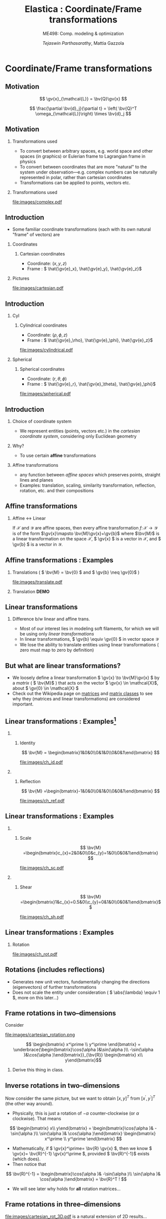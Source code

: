 #+TITLE: Elastica : Coordinate/Frame transformations
#+AUTHOR: /Tejaswin Parthasarathy/, Mattia Gazzola
#+SUBTITLE: ME498: Comp. modeling & optimization
#+BEAMER_FRAME_LEVEL: 2
# #+BEAMER_HEADER: \institute[INST]{Institute\\\url{http://www.institute.edu}}
# #+BEAMER_HEADER: \titlegraphic{\includegraphics[height=1.5cm]{test}}

#+STARTUP: beamer
#+LATEX_CLASS: beamer
#+LATEX_CLASS_OPTIONS: [presentation]
# #+LATEX_CLASS_OPTIONS: [notes]
#+LATEX_HEADER:\usetheme[progressbar=frametitle]{metropolis}
#+LATEX_HEADER:\usepackage{tikz}
#+LATEX_HEADER:\usepackage{tikz-3dplot}
#+LATEX_HEADER:\usepackage{spot}
#+LATEX_HEADER:\newcommand{\gv}[1]{\ensuremath{\mbox{\boldmath$ #1 $}}}
#+LATEX_HEADER:\newcommand{\bv}[1]{\ensuremath{\mathbf{#1}}}
#+LATEX_HEADER:\newcommand{\norm}[1]{\left\lVert#1\right\rVert}
#+LATEX_HEADER:\newcommand{\abs}[1]{\left\lvert#1\right\rvert}
#+LATEX_HEADER:\newcommand{\bigqm}[1][1]{\text{\larger[#1]{\text{?}}}}
#+LATEX_HEADER:\newcommand{\order}[1]{\mathcal O \left( #1 \right)} % order of magnitude
#+LATEX_HEADER:\definecolor{scarlet}{rgb}{1.0, 0.13, 0.0}
#+LATEX_HEADER:\definecolor{shamrockgreen}{rgb}{0.0, 0.62, 0.38}
#+LATEX_HEADER:\definecolor{royalblue}{rgb}{0.25, 0.41, 0.88}
#+OPTIONS:   H:2 num:t toc:nil ::t |:t ^:{} -:t f:t *:t <:t
#+OPTIONS:   tex:t d:nil todo:t pri:nil tags:nil
#+COLUMNS: %45ITEM %10BEAMER_ENV(Env) %10BEAMER_ACT(Act) %4BEAMER_COL(Col) %8BEAMER_OPT(Opt)
* Coordinate/Frame transformations
** Motivation
   \[ \gv{x}_{\mathcal{L}} = \bv{Q}\gv{x} \]
   #+begin_export latex
   \[ \scalebox{5}{\textbf{?}} \]
   #+end_export
   \[ \frac{\partial \bv{d}_j}{\partial t} = \left( \bv{Q}^T
   \omega_{\mathcal{L}}\right) \times \bv{d}_j \]
   #+begin_export latex
   \[ \scalebox{5}{\textbf{?}} \]
   #+end_export

** Motivation
*** Transformations used                                           :B_column:
	:PROPERTIES:
	:BEAMER_env: column
	:BEAMER_COL: 0.7
	:END:
	 - To convert between arbitrary spaces, e.g. world space and other spaces (in
       graphics) or Eulerian frame to Lagrangian frame in physics
     - To convert between coordinates that are more "natural" to the system under
       observation---e.g. complex numbers can be naturally represented in polar,
       rather than cartesian coordinates
   - Transformations can be applied to points, vectors etc.
*** Transformations used                                           :B_column:
	:PROPERTIES:
	:BEAMER_env: column
	:BEAMER_COL: 0.4
	:END:
	#+CAPTION: The complex plane, taken from Wikimedia
	#+ATTR_LATEX: :width 0.9\textwidth
	[[file:images/complex.pdf]]
** Introduction
  - Some familiar coordinate transformations (each with its own natural "frame"
    of vectors)
    are
*** Coordinates                                                    :B_column:
	:PROPERTIES:
	:BEAMER_env: column
	:BEAMER_COL: 0.4
	:END:
**** Cartesian coordinates
	 - Coordinate: \( (x, y, z) \)
	 - Frame : \( \hat{\gv{e}_x}, \hat{\gv{e}_y}, \hat{\gv{e}_z}\)
*** Pictures                                                       :B_column:
	:PROPERTIES:
	:BEAMER_env: column
	:BEAMER_COL: 0.6
	:END:
	#+CAPTION: Cartesian coordinate system, Wikimedia
	#+ATTR_LATEX: :width 0.8\textwidth
	[[file:images/cartesian.pdf]]
** Introduction
*** Cyl                                                            :B_column:
	:PROPERTIES:
	:BEAMER_env: column
	:BEAMER_COL: 0.4
	:END:
**** Cylindrical coordinates
	 - Coordinate: \( (\rho, \phi, z) \)
	 - Frame : \( \hat{\gv{e}_\rho}, \hat{\gv{e}_\phi}, \hat{\gv{e}_z}\)
	 #+CAPTION: Cylindrical coordinate system, Wikimedia
	#+ATTR_LATEX: :height 0.8\textwidth
	[[file:images/cylindrical.pdf]]

*** Spherical                                                      :B_column:
	:PROPERTIES:
	:BEAMER_env: column
	:BEAMER_COL: 0.4
	:END:
**** Spherical coordinates
	 - Coordinate: \( (r, \theta, \phi) \)
	 - Frame : \( \hat{\gv{e}_r}, \hat{\gv{e}_\theta}, \hat{\gv{e}_\phi}\)

	#+CAPTION: Spherical coordinate system, Wikimedia
	#+ATTR_LATEX: :height 0.8\textwidth
	[[file:images/spherical.pdf]]
** Introduction
*** Choice of coordinate system
	- We represent entities (points, vectors etc.) in the /cartesian coordinate
      system/, considering only Euclidean geometry
*** Why?
	- To use certain *affine* transformations
*** Affine transformations                                     :B_definition:
	:PROPERTIES:
	:BEAMER_env: definition
	:END:
	- any function between /affine spaces/ which preserves points, straight lines and planes
	- Examples: translation, scaling, similarity transformation,
      reflection, rotation, etc. and their compositions
** Affine transformations
*** Affine \leftrightarrow Linear                                 :B_theorem:
	:PROPERTIES:
	:BEAMER_env: theorem
	:END:

	If \( \mathcal{X} \) and \(\mathcal{Y}\) are affine spaces, then every affine transformation
	\(f\colon \mathcal{X}\to \mathcal{Y} \) is of the form \(\gv{x}\mapsto
	\bv{M}\gv{x}+\gv{b}\) where \(\bv{M}\) is a linear transformation on the
	space \( \mathcal{X}\),  \( \gv{x} \) is a vector in \( \mathcal{X} \), and \(
	\gv{b} \) is a vector in \( \mathcal{Y} \).

** Affine transformations : Examples
*** Translations ( \( \bv{M} = \bv{0} \) and \( \gv{b} \neq \gv{0}\) )
	#+CAPTION: Translation of entities, Wikimedia, CC4.0
	#+ATTR_LATEX: :width 0.4\textwidth
	[[file:images/translate.pdf]]
*** Translation *DEMO*
** Linear transformations
*** Difference b/w linear and affine trans.                         :B_block:
	:PROPERTIES:
	:BEAMER_env: block
	:END:
	- Most of our interest lies in modeling soft filaments, for which we will be
      using only /linear transformations/
	- In linear transformations, \( \gv{b} \equiv \gv{0} \) in vector space
      \(\mathcal{Y}\)
	- We lose the ability to translate entities using linear transformations (
      zero must map to zero by definition)
** But what are linear transformations?
   - We loosely define a linear transformation \( \gv{x} \to \bv{M}\gv{x} \) by a /matrix/
     ( \( \bv{M}\) ) that acts on the vector \( \gv{x} \in \mathcal{X}\), about
     \( \gv{0} \in \mathcal{X} \)
   - Check out the Wikipedia page on [[https://en.wikipedia.org/wiki/Matrix_(mathematics)][matrices]] and [[https://en.wikipedia.org/wiki/Rotation_matrix][matrix classes]] to see why they
     (matrices and linear transformations) are considered important.
** Linear transformations : Examples[fn:1]
***                                                                :B_column:
	:PROPERTIES:
	:BEAMER_env: column
	:BEAMER_COL: 0.5
	:END:
**** Identity
	\[ \bv{M} = \begin{bmatrix}1&0&0\\0&1&0\\0&0&1\end{bmatrix} \]
	#+ATTR_LATEX: :height 0.8\textwidth
	[[file:images/ch_id.pdf]]
***                                                                :B_column:
	:PROPERTIES:
	:BEAMER_env: column
	:BEAMER_COL: 0.5
	:END:
**** Reflection
	\[ \bv{M} =\begin{bmatrix}-1&0&0\\0&1&0\\0&0&1\end{bmatrix} \]
	#+ATTR_LATEX: :height 0.8\textwidth
	[[file:images/ch_ref.pdf]]

** Linear transformations : Examples
***                                                                :B_column:
	:PROPERTIES:
	:BEAMER_env: column
	:BEAMER_COL: 0.5
	:END:
**** Scale
	\[ \bv{M} =\begin{bmatrix}c_{x}=2&0&0\\0&c_{y}=1&0\\0&0&1\end{bmatrix} \]
	#+ATTR_LATEX: :height 0.8\textwidth
	[[file:images/ch_sc.pdf]]
***                                                                :B_column:
	:PROPERTIES:
	:BEAMER_env: column
	:BEAMER_COL: 0.5
	:END:
**** Shear
	\[ \bv{M} =\begin{bmatrix}1&c_{x}=0.5&0\\c_{y}=0&1&0\\0&0&1\end{bmatrix}\]
	#+ATTR_LATEX: :height 0.8\textwidth
	[[file:images/ch_sh.pdf]]

** Linear transformations : Examples
*** Rotation
	#+begin_export latex
	\begin{center}
	\spot<2>{\( \bv{M} =\begin{bmatrix}\cos(\theta )&\sin(\theta )&0\\-\sin(\theta
   )&\cos(\theta )&0\\0&0&1\end{bmatrix} \text{with } \theta = \frac{\pi}{6}\)}
	\end{center}
	#+end_export
   # \[ \bv{M} =\begin{bmatrix}\cos(\theta )&\sin(\theta )&0\\-\sin(\theta
   # )&\cos(\theta )&0\\0&0&1\end{bmatrix} \text{with } \theta = \frac{\pi}{6}\]
   #+ATTR_LATEX: :height 0.5\textwidth
	[[file:images/ch_rot.pdf]]
** Rotations (includes reflections)
   - Generates new unit vectors, fundamentally changing the directions
     (eigenvectors) of further transformations
   - Does not scale the entity under consideration ( \( \abs{\lambda} \equiv  1
     \), more on this later...)
** Frame rotations in two--dimensions
   Consider
   #+CAPTION: Rotation in two dimensions
   #+ATTR_LATEX: :width 0.45\textwidth
   file:images/cartesian_rotation.png

   \[ \begin{bmatrix} x^\prime \\ y^\prime \end{bmatrix}
   = \underbrace{\begin{bmatrix}\cos(\alpha )&\sin(\alpha )\\ -\sin(\alpha
   )&\cos(\alpha )\end{bmatrix}}_{\bv{R}} \begin{bmatrix} x\\ y\end{bmatrix}\]
***                                                                  :B_note:
	:PROPERTIES:
	:BEAMER_env: note
	:END:
	Derive this thing in class.
** Inverse rotations in two--dimensions
   Now consider the same picture, but we want to obtain \([x,y]^T\) from \( [
   x^\prime, y^\prime ]^T \) (the other way around).

   - Physically, this is just a rotation of \( - \alpha \) counter-clockwise (or
     \( \alpha \) clockwise). That means
   \[ \begin{bmatrix} x\\ y\end{bmatrix}
   = \begin{bmatrix}\cos(\alpha )& -\sin(\alpha )\\ \sin(\alpha
   )& \cos(\alpha )\end{bmatrix}  \begin{bmatrix} x^\prime \\ y^\prime
   \end{bmatrix} \]
   - Mathematically, if \( \gv{x}^\prime= \bv{R} \gv{x} \), then we know \(
     \gv{x}= \bv{R}^{-1} \gv{x}^\prime \), provided \( \bv{R}^{-1}\) exists
     (which does).
   - Then notice that
   \[ \bv{R}^{-1} = \begin{bmatrix}\cos(\alpha )& -\sin(\alpha )\\ \sin(\alpha
   )& \cos(\alpha )\end{bmatrix}  = \bv{R}^T ! \]
   - We will see later why holds for *all* rotation matrices...
** Frame rotations in three--dimensions
   #+CAPTION: Rotation in three dimensions, Wikimedia CC1.0
   #+ATTR_LATEX: :width 0.45\textwidth
   [[file:images/cartesian_rot_3D.pdf]]
   is a natural extension of 2D results...
** Beware!
*** Be wary about alias (passive) or alibi (active) transformations
***                                                                :B_column:
	:PROPERTIES:
	:BEAMER_env: column
	:BEAMER_col: 0.55
	:END:
**** Alias transformations                                     :B_definition:
	 :PROPERTIES:
	 :BEAMER_env: definition
	 :END:
	 Involves rotation of the coordinate system or frame
	 (change in basis)
**** Alibi transformations                                           :B_definition:
	 :PROPERTIES:
	 :BEAMER_env: definition
	 :END:
	 Involves rotation of the entities within the same
	 frame (change in entity)
***                                                                :B_column:
	:PROPERTIES:
	:BEAMER_env: column
	:BEAMER_col: 0.5
	:END:
   #+CAPTION: Alias-Alibi transformations, Wikimedia CC3.0
   #+ATTR_LATEX: :width 1.00\textwidth
	[[file:images/alias_alibi.png]]
***                                                         :B_ignoreheading:
	:PROPERTIES:
	:BEAMER_env: ignoreheading
	:END:
	Both are equally valid ways of representing rotations---in this class
	however, we focus on alias transformations.
***                                                                  :B_note:
	:PROPERTIES:
	:BEAMER_env: note
	:END:
	- Affirm that the entity does not matter. Show this for a vector or a point.
      Beauty of affine transformations.
	- To change the formulas for passive rotations (or find reverse active
      rotation), transpose the matrices (then each matrix transforms the initial
      coordinates of a vector remaining fixed to the coordinates of the same
      vector measured in the rotated reference system; same rotation axis, same
      angles, but now the coordinate system rotates, rather than the vector).
** Difference in perspectives[fn:2]
***                                                             :B_quotation:
	:PROPERTIES:
	:BEAMER_env: quotation
	:END:
	" Analyzing rotation demands awareness of your desired perspective. You can rotate an object, while you stay still, or you can keep the object
	fixed while you rotate yourself. It is important to be aware of which of these
	perspectives applies for your problem of interest. The distinction between
	these fundamentally different transformations goes beyond one being the
	same as the other with an opposite rotation angle. "
** TODO Frame rotation as a change in basis
*** More concretely
	If \( \mathcal{B} \) and \( \mathcal{B}^\prime \) are two (different) bases
	\( \in \mathbb{R}^n \)
	+ Alibi : Change in entity \( [\gv{p}]_{\mathcal{B}} \to
      [\gv{p}^\prime]_{\mathcal{B}} \) given by
  \[ [\gv{p}^\prime]_{\mathcal{B}} = [\bv{M}]_{\mathcal{B} \to \mathcal{B}}
  [\gv{p}]_{\mathcal{B}} \]
	+ Alias : Change in basis \( [\gv{p}]_{\mathcal{B}} \to
      [\gv{p}]_{\mathcal{B}^\prime} \)
  \[ [\gv{p}]_{\mathcal{B}^\prime} = [\bv{M}]_{\mathcal{B} \to \mathcal{B}^\prime}
  [\gv{p}]_{\mathcal{B}} \]
	+ In our soft filament framework, \( \mathcal{B}^\prime \equiv \mathcal{L}
      \) and  \( \mathcal{B} \equiv \) lab frame. \( \bv{Q} \) is then the
      basis transformation matrix (corresponding to pure rotation of the
      orthonormal bases)
** Frame rotation---example
***                                                                :B_column:
	:PROPERTIES:
	:BEAMER_env: column
	:BEAMER_col: 0.5
	:END:
	 #+begin_export latex
	 \tdplotsetmaincoords{60}{100}
	 \begin{center}
		\begin{tikzpicture}[scale=2, tdplot_main_coords]
		\draw[thick,->, color=scarlet] (0,0,0) -- (1,0,0) node[anchor=north east]{$x$};
		\draw[thick,->, color=shamrockgreen] (0,0,0) -- (0,1,0) node[anchor=north west]{$y$};
		\draw[thick,->, color=royalblue] (0,0,0) -- (0,0,1) node[anchor=south]{$z$};
		\end{tikzpicture}
	 \end{center}
	 #+end_export
***                                                                :B_column:
	:PROPERTIES:
	:BEAMER_env: column
	:BEAMER_col: 0.5
	:END:
	 #+begin_export latex
	 \tdplotsetmaincoords{60}{100}
	 \begin{center}
		\begin{tikzpicture}[scale=2, tdplot_main_coords]
		\draw[dashed,->,line width= 1.1pt] (0,0,0) -- (1,0,0) node[anchor=north east]{$x$};
		\draw[dashed,->,line width= 1.1pt] (0,0,0) -- (0,1,0) node[anchor=north west]{$y$};
		\draw[dashed,->,line width= 1.1pt] (0,0,0) -- (0,0,1) node[anchor=south west]{$z$};

		\coordinate (Shift) at (0,0,0);
		\tdplotsetrotatedcoords{0}{0}{90}
		\tdplotsetrotatedcoordsorigin{(Shift)}

		\draw[thick,color=scarlet,tdplot_rotated_coords,->] (0,0,0)
		-- (1,0,0) node[anchor=south east]{$x’$};
		\draw[thick,color=shamrockgreen,tdplot_rotated_coords,->] (0,0,0)
		-- (0,1,0) node[anchor=west]{$y’$};
		\draw[thick,color=royalblue,tdplot_rotated_coords,->] (0,0,0)
		-- (0,0,1) node[anchor=south east]{$z’$};
		\end{tikzpicture}
	 \end{center}
	 #+end_export
***                                                         :B_ignoreheading:
	:PROPERTIES:
	:BEAMER_env: ignoreheading
	:END:
	- Represent \( (x-y-z) \) axis with a basis \( \mathcal{E}\) of unit vectors \( \hat{\gv{e}_1}, \hat{\gv{e}_2}, \hat{\gv{e}_3}\)
	- Represent \( (x'-y'-z') \) axis with a basis \( \mathcal{D} \) of unit vectors \( \hat{\gv{d}_1}, \hat{\gv{d}_2}, \hat{\gv{d}_3}\)
	- \( \mathcal{E} \to \mathcal{D} \)?
	- Note : rotation of \( \ang{90} \) about an invariant \( z' = z \) axis
** Frame rotation---example contd.
  \[ {\begin{bmatrix} x^\prime \\ y^\prime \\ z^\prime\end{bmatrix}} =
  \spot{[\bv{M}]_{\mathcal{E} \to \mathcal{D}}}
  {\begin{bmatrix} x \\ y \\ z \end{bmatrix}}
  \]
   - We begin by noticing that \( \begin{bmatrix} x^\prime , y^\prime , z^\prime
     \end{bmatrix} = \begin{bmatrix} y , -x , z \end{bmatrix}\) (from figure). Then
  \[ {\begin{bmatrix} x^\prime \\ y^\prime \\ z^\prime\end{bmatrix}} =
  {\begin{bmatrix} 0 & 1 & 0 \\ -1 & 0 & 0 \\ 0 & 0 & 1 \end{bmatrix}}
  {\begin{bmatrix} x \\ y \\ z \end{bmatrix}}
  \]
  \[\Rightarrow {\begin{bmatrix} x^\prime \\ y^\prime \\ z^\prime\end{bmatrix}} =
  {\begin{bmatrix} \cos(\ang{90}) & \sin(\ang{90}) & 0 \\ -\sin(\ang{90}) &
  \cos(\ang{90}) & 0 \\ 0 & 0 & 1 \end{bmatrix}}
  {\begin{bmatrix} x \\ y \\ z \end{bmatrix}}
  \]
** Generalizing frame rotations as a basis change
   - But also notice with the given bases that
  \[{\begin{bmatrix} x^\prime \\ y^\prime \\ z^\prime\end{bmatrix}_{\mathcal{D}}} =
  \spot<2>{
  \underbrace{\begin{bmatrix}
  \hat{\gv{d}}_1 \cdot \hat{\gv{e}}_1 & \hat{\gv{d}}_1 \cdot
  \hat{\gv{e}}_2 & \hat{\gv{d}}_1 \cdot \hat{\gv{e}}_3 \\
  \hat{\gv{d}}_2 \cdot \hat{\gv{e}}_1 & \hat{\gv{d}}_2 \cdot
  \hat{\gv{e}}_2 & \hat{\gv{d}}_2 \cdot \hat{\gv{e}}_3 \\
  \hat{\gv{d}}_3 \cdot \hat{\gv{e}}_1 & \hat{\gv{d}}_3 \cdot
  \hat{\gv{e}}_2 & \hat{\gv{d}}_3 \cdot \hat{\gv{e}}_3
  \end{bmatrix}}_{[\bv{M}]_{\mathcal{E} \to \mathcal{D}}, \text{ independent of
  } \mathbf{x}}
  }
  {\begin{bmatrix} x \\ y \\ z \end{bmatrix}_{\mathcal{E}}}
  \]
*** Soft filament framework                                         :B_block:
	:PROPERTIES:
	:BEAMER_env: block
	:BEAMER_ACT: <2->
	:END:
   - Describe lab frame, \( \mathcal{E} \), by natural bases \(\hat{i}, \hat{j}, \hat{k} \).
   - Describe material (Lagrangian) frame, \( \mathcal{D} \), by orthonormal
     vectors \(\hat{\gv{d}_1}, \hat{\gv{d}_2}, \hat{\gv{d}_3} \) (coordinates wrt
     natural bases). Then
   \[{\begin{bmatrix} x_{\mathcal{L}} \\ y_{\mathcal{L}} \\ z_{\mathcal{L}} \end{bmatrix}_{\mathcal{D}}} =
	 \underbrace{\begin{bmatrix}
	 \mbox{------}~\hat{\gv{d}}_1~\mbox{------} \\
	 \mbox{------}~\hat{\gv{d}}_2~\mbox{------} \\
	 \mbox{------}~\hat{\gv{d}}_3~\mbox{------} \\
	 \end{bmatrix}}_{\bv{Q}}
	 {\begin{bmatrix} x \\ y \\ z \end{bmatrix}_{\mathcal{E}}}
   \]
***                                                                  :B_note:
	:PROPERTIES:
	:BEAMER_env: note
	:END:
	- Derive the \( \gv{d} \cdot \gv{e} \) relations in class.
** Generalizing frame rotations as a basis change
   Taking it one step further we arrive at the conclusion,
  \[
	\underbrace{\begin{bmatrix}
	\mbox{|} & \mbox{|}& \mbox{|}\\
	\hat{\gv{d}_1} & \hat{\gv{d}_2} & \hat{\gv{d}_3} \\
	\mbox{|} & \mbox{|}& \mbox{|}\\
	\end{bmatrix}}_{\bv{Q}^{-1} = \bv{Q}^T}
	{\begin{bmatrix} x_{\mathcal{L}} \\ y_{\mathcal{L}} \\ z_{\mathcal{L}}
	\end{bmatrix}}
	=
	{\begin{bmatrix}1 & 0 & 0 \\ 0 & 1 & 0 \\0 & 0& 1\end{bmatrix}}
	{\begin{bmatrix} x \\ y \\ z \end{bmatrix}}
  \]

  \[
  \Rightarrow x_{\mathcal{L}}\hat{\gv{d}_1} + y_{\mathcal{L}}\hat{\gv{d}_2} +
  z_{\mathcal{L}}\hat{\gv{d}_3} = x\hat{i} + y\hat{j} + z\hat{k} = \gv{x} !
  \]
***                                                                  :B_note:
	:PROPERTIES:
	:BEAMER_env: note
	:END:
	- Again iterate that this is a passive (alias) transformation and so this is
      the expected result.
** Implementation of rotation as bases change
   - We have seen that the action of frame rotation matrices correspond to a
     bases change operation
   - Let's implement these operations in our framework
	 \[ R_{x}(\theta)={\begin{bmatrix}1&0&0\\0&\cos \theta &\sin \theta
     \\0&-\sin \theta &\cos \theta \\\end{bmatrix}}\]

	 \[ R_{y}(\theta)={\begin{bmatrix}\cos \theta & 0 & -\sin \theta\\
	 0&1&0 \\ \sin\theta & 0 & \cos \theta \\\end{bmatrix}} \]

	 \[R_{z}(\theta)={\begin{bmatrix}\cos \theta &\sin \theta &0\\-\sin
	 \theta &\cos\theta &0\\0&0&1\\\end{bmatrix}} \]
   - *ACTIVITY*
** But what about arbitrary rotations?
	- Rotations about arbitrary axes with arbitrary angles?
***                                                                :B_column:
	:PROPERTIES:
	:BEAMER_env: column
	:BEAMER_col: 0.6
	:END:
	 - Can we do compositions?
	   - *Yes*, but not that intutive (means of rotation, intrinsic/extrinsic)
	   - Not commutative (order matters) usually
***                                                                :B_column:
	:PROPERTIES:
	:BEAMER_env: column
	:BEAMER_col: 0.3
	:END:
	 #+ATTR_LATEX: :width 0.80\textwidth
	 file:images/rotated_cube.jpeg
***                                                         :B_ignoreheading:
	:PROPERTIES:
	:BEAMER_env: ignoreheading
	:END:
	 - Becomes even more complicated when we have frames depending on one another
	   - But not a bad idea---robotics[fn:3]
	 - *Idea*: If we know the linear bases transformation, we don't need to worry
       about compositions etc.
***                                                                  :B_note:
	:PROPERTIES:
	:BEAMER_env: note
	:END:
	- Mention that some means of rotation like quarternions are better suited,
      but require more math and understanding.
	- Mention Euler axis angle, euler roataions, quarternions
** Let's reconsider what we know
   - We know why \(  \gv{x}_{\mathcal{L}} = \bv{Q}\gv{x} \)
   - We then need the *action* of \( \bv{Q} \) on \(\gv{x}\)
   - But...
	 - Do we know \( \bv{Q} \) ?
	   - We need the basis \( \hat{\gv{d}}_j \)
	 - Do we know \( \hat{\gv{d}}_j \)?
	   - *No*
   - We seek ways to obtain this basis \( \gv{d} \) and hence \(\bv{Q}\).
   - We will see that we require some properties on \( \gv{d} \) to make \(
		  \bv{Q} \) effect a rotation.
** Obtaining \( \gv{d}, \bv{Q} \) : Properties
   \[\bv{Q} =
	 {\begin{bmatrix}
	 \mbox{------}~\hat{\gv{d}}_1~\mbox{------} \\
	 \mbox{------}~\hat{\gv{d}}_2~\mbox{------} \\
	 \mbox{------}~\hat{\gv{d}}_3~\mbox{------} \\
	 \end{bmatrix}}
   \]
*** \( \bv{Q}\)                                                     :B_block:
	:PROPERTIES:
	:BEAMER_env: block
	:BEAMER_col: 0.47
	:END:
	+ Rows are unit vectors
	+ Real, orthogonal matrix ( \( \bv{Q^T}\bv{Q} = \bv{Q}\bv{Q^T} = \bv{I} \) )
	+ Eigenvalues are \( \lambda = {1, e^{\pm j \theta}}\)
	+ Determinant \( = \prod_{i} \lambda_i = 1 \)
*** \( \hat{\gv{d}} \)                                              :B_block:
	:PROPERTIES:
	:BEAMER_env: block
	:BEAMER_col: 0.50
	:END:
	- \( \norm{\hat{\gv{d}_1}} = \norm{\hat{\gv{d}_2}} = 1 \)
	- \( \hat{\gv{d}_1} \cdot \hat{\gv{d}_2} = 0 \)
	- \( \hat{\gv{d}_1} \times \hat{\gv{d}_2} = \hat{\gv{d}_3}\)
	- \therefore They form an orthonormal basis
***                                                                  :B_note:
	:PROPERTIES:
	:BEAMER_env: note
	:END:
	- Motivate orthogonality by saying that the natural bases is orthogonal,
      and so we want to preserve this in rotation (all axes rotates equally).
      This also makes R^-1 = R^T
	- By Gram-Schmidt theorem, we can always find an orthonormal bases given a
      span of vectors
	- Euler's rotation theorem: Express any roation as a single rotation about
      an axis. Eigenvalues represent this. 1--> rotation axes. 2,3 are
      orthogonal axes that simply has a rotation.
	- Motivate determinant by volume. It tells expansino of a volume: 1 means
      volume is preserved. Formulae for parallelopiped : \( u \cdot (v \times w)
      \). They are symmetric relations.
** Obtaining \( \gv{d}, \bv{Q} \) : Options[fn:4]
***                                                                :B_column:
	:PROPERTIES:
	:BEAMER_env: column
	:BEAMER_col: 0.6
	:END:
	- We only need the *action* of \( \bv{Q} \) on \(\gv{x}\)
	- Some means/formalisms to achieve these are
	  - Rotation matrices (gives \( \bv{Q} \) explicitly )
	  - \(\spot<2>{\text{Euler axes and angle } \gv{r} = \theta \hat{\gv{e}} }\)
	  - Euler rotations (precession, nutation, rotation)
	  - Quaternions (\(w, \gv{r}\))
	- (dis)Advantages are spread equally, although some are more equal than the others*
***                                                                :B_column:
	:PROPERTIES:
	:BEAMER_env: column
	:BEAMER_col: 0.4
	:END:
	#+CAPTION: Euler axis-angle
	#+ATTR_LATEX: :width 0.45\textwidth
	[[file:images/euler_aa.png]]
	#+CAPTION: Euler rotations
	#+ATTR_LATEX: :width 0.45\textwidth
	[[file:images/euler_rot.pdf]]

** Rotations about fixed axis : Euler axis-angle
*** Single rotation about an axis---\( \hat{\gv{e}} \) vector
	- Axis : unit vector which remains unchanged by the rotation
	- Note : Only two dofs, by normality condition
	- Unique, for any given rotation, except for the sign
*** Rotation through scalar \( \theta \)                            :B_block:
	:PROPERTIES:
	:BEAMER_env: block
	:END:
	- Unique, sign determined by axis \(\hat{\gv{e}} \)
*** \( \hat{\gv{r}} = \theta \hat{\gv{e}} \)                        :B_block:
	:PROPERTIES:
	:BEAMER_env: block
	:BEAMER_col: 0.6
	:END:
	- Called /Rotation vector/ or /Euler vector/
***                                                                :B_column:
	:PROPERTIES:
	:BEAMER_env: column
	:BEAMER_col: 0.3
	:END:
	#+CAPTION: Euler axis-angle
	#+ATTR_LATEX: :width 0.45\textwidth
	[[file:images/euler_axis.pdf]]
** Rotations about fixed axis : Euler axis-angle
*** Advantages
	- Easy to understand/code up
	- Convenient while dealing with rigid body motions
	- Conversion to rotation matrices straightforward (and is so for all other
      representations as well)
*** Disadvantages
	- Combining successive rotations not straightforward (and breaks vector addition)
	- Corner cases when dealing with \( \theta = 0 \) and signs of \(
      \hat{\gv{e}} \)
** Rotation using Euler angles : Rodrigues formula
*** Rodrigues formula
	- Named after [[https://en.wikipedia.org/wiki/Olinde_Rodrigues][Olinde Rodrigues]]
	- Is an efficient algorithm to rotate a vector in space, given \( \theta \)
      and \( \hat{\gv{e}} \).
	- Gives the exponential map that effects a transformation from the
      axis-angle representation (our case!) to rotation matrices
	- Basically gives us \( \bv{Q} \) given \( \theta \hat{\gv{e}} \).
	\[ \mathbf {R} =\mathbf {I} +(\sin \theta )\mathbf {K} +(1-\cos \theta )\mathbf {K} ^{2} \]
	where \( \mathbf{K}\) is the cross product matrix, discussed last class \(
	\mathbf{K}\gv{v} = \hat{\gv{e}} \times \gv{v} \)
** Rotation matrix from Rodrigues formula : structure and intuition
	\[ \mathbf {R} =\mathbf {I} +(\sin \theta )\mathbf {K} +(1-\cos \theta )\mathbf {K} ^{2} \]
   We need \( \bv{R} \) above to satisfy properties of a rotation matrix. Let's verify:
   - \( \bv{R}(0) = \bv{I} \)
   - \( \bv{R}(\theta)\bv{R}(\phi) = \bv{R}(\theta+\phi)\)
   - \( \bv{R}\bv{R}^T = \bv{R}^T\bv{R} = \bv{I}\)
   We note that this operator always exists and is unique for given axis-angle
   (hence its form).
***                                                                  :B_note:
	:PROPERTIES:
	:BEAMER_env: note
	:END:
	- Use k^4 = -k^2 in the rr^T thing
	- Use k^T = -k.
** Simplification using sympy
   #+begin_src python :results output :exports both :eval never-export
	 import sympy as sp
	 from sympy.simplify.fu import TR8, TR9, TR10i
	 x, y, k = sp.symbols('x y k')
	 expr_x = 1 + sp.sin(x)*k + (1-sp.cos(x))*k**2
	 expr_y = 1 + sp.sin(y)*k + (1-sp.cos(y))*k**2
	 expr_n = sp.fu(expr_x * expr_y,
					measure=lambda x: -x.count_ops())
	 # expr = TR8(expr_x * expr_y)
	 # print(TR9(expr))
	 print(expr_n)
   #+end_src

   #+RESULTS:
   : k**4*cos(x)*cos(y) - 2*k**4*cos(x/2 - y/2)*cos(x/2 + y/2) + k**4 + 2*k**3*sin(x/2 + y/2)*cos(x/2 - y/2) - k**3*sin(x + y) + k**2*sin(x)*sin(y) - 2*k**2*cos(x/2 - y/2)*cos(x/2 + y/2) + 2*k**2 + 2*k*sin(x/2 + y/2)*cos(x/2 - y/2) + 1

** Rotation using Euler angles : Rodrigues formula (geometry)
   But where did it come from?
   *GEOMETRY* (part I)
	#+CAPTION: Geometrical construction for deriving the Rodrigues rotation formula
	#+ATTR_LATEX: :width 0.45\textwidth
	[[file:images/rodrigues.pdf]]
\[ \gv{v}_{\mathrm {rot} } =\cos \theta \,\gv{v} +(1-\cos \theta
)(\gv {k} \cdot \gv {v} )\gv {k} +\sin \theta \,\gv {k} \times
\gv {v} \]
** Rotation using Euler angles : Rodrigues formula (geometry)
   *GEOMETRY* (part II)
   Given
  \[ \gv {v}_{\mathrm {rot} } =\cos \theta \,\gv {v} +(1-\cos \theta
  )(\hat{\gv {k}} \cdot {\gv{v}} ) \hat{\gv{k}} +\sin \theta \,\hat{\gv{k}} \times
  \gv {v} \]

  With \( \mathbf{K}\gv{v} = \hat{\gv{k}} \times \gv{v} \), we have \(\mathbf{K}\left(
  \mathbf{K} \gv{v}\right) =  \hat{\gv{k}} \times \hat{\gv{k}} \times \gv{v}
  = (\hat{\gv{k}} \cdot \gv{v}) \hat{\gv{k}} - (\hat{\gv{k}} \cdot \hat{\gv{k}})
  \hat{v} \) (Using vector triple product).

  Substitute in the original equation,
  \[  \gv{v}_{\mathrm {rot} }=\gv {v} +(\sin \theta )\gv {K} \gv {v}
  +(1-\cos \theta )\gv {K} ^{2}\gv {v} \,,\quad \|\gv {K} \|_{2}=1
  \]

  Now factor \( \gv{v} \) from the equation to get \( \gv{v}_{\mathrm {rot} } = \mathbf{R}\gv{v}\)
** Digression: ODEs
   - To further understand the Rodrigues rotation formula (and how it relates
     to solving \( \frac{\partial \bv{d}_j}{\partial t} = \omega \times \bv{d}_j
     \) ), we digress a bit and deal with ordinary differential equations (and
     their solutions)
   - The next lecture also deals with the same issues (time-stepping and
     numerical stability) and the fundamentals are the same.
*** Solve the following ODE                                       :B_example:
	:PROPERTIES:
	:BEAMER_ACT: <1->
	:BEAMER_env: example
	:END:
	 \[ \frac{dx}{dt} = 2x \]
*** We can't!                                                  :B_alertblock:
	:PROPERTIES:
	:BEAMER_env: alertblock
	:BEAMER_ACT: <2->
	:END:
	 - Uniqueness and existence?
	 - Initial conditions?
** Digression: simple ODEs
*** Solve the following ODE                                       :B_example:
	:PROPERTIES:
	:BEAMER_env: example
	:END:
	 \[ \frac{dx}{dt} = 2x \quad x(0) = 1 \]
*** We can!                                                         :B_block:
	:PROPERTIES:
	:BEAMER_env: block
	:END:
	\[ x(t) = e^{2t}\]
** Digression: system of simple ODEs
*** Solve the following ODE                                       :B_example:
	:PROPERTIES:
	:BEAMER_env: example
	:END:
	 \[ \begin{bmatrix}\dot{x} \\ \dot{y} \end{bmatrix} =
	 \begin{bmatrix} 5 & 0 \\ 0 & 3 \end{bmatrix} \cdot
	 \begin{bmatrix}{x} \\ {y} \end{bmatrix} \quad x(0) = 1, y(0) = 2\]
*** We can solve this too                                           :B_block:
	:PROPERTIES:
	:BEAMER_env: block
	:END:
	\[ x(t) = e^{5t} \quad y(t) = 2e^{3t} \]

	More importantly,
	\[ \gv{x}(t) = e^{\bv{A}t}\gv{x}(0)\]
***                                                                  :B_note:
	:PROPERTIES:
	:BEAMER_env: note
	:END:
	- Explain matrix exponential to these dudes
** Digression: changing it up a bit
*** Solve the following ODE                                       :B_example:
	:PROPERTIES:
	:BEAMER_env: example
	:END:
	 \[ \begin{bmatrix}\dot{x} \\ \dot{y} \end{bmatrix} =
	 \begin{bmatrix} 0 & 1 \\ -1 & 0 \end{bmatrix} \cdot
	 \begin{bmatrix}{x} \\ {y} \end{bmatrix} \quad x(0) = 1, y(0) = 0\]
*** We can solve this too!                                          :B_block:
	:PROPERTIES:
	:BEAMER_env: block
	:BEAMER_ACT: <2->
	:END:
	\[ x(t) = cos{t} \quad y(t) = \sin{t} \]
	*OR*
	\[ x(\theta) = cos{\theta} \quad y(\theta) = \sin{\theta} \]
*** Matrix exponential                                         :B_alertblock:
	:PROPERTIES:
	:BEAMER_env: alertblock
	:BEAMER_ACT: <3->
	:END:
	We still retain \[ \gv{x}(\theta) = e^{\bv{A}\theta}\gv{x}(0) \]
***                                                                  :B_note:
	:PROPERTIES:
	:BEAMER_env: note
	:END:
	- Use Hamiltonian. That is dy/dx = x/y and then integrate
** Digression: changing it up a bit
*** Solve the following ODE                                       :B_example:
	:PROPERTIES:
	:BEAMER_env: example
	:END:
	 \[ \begin{bmatrix}\dot{x} \\ \dot{y} \end{bmatrix} =
	 \begin{bmatrix} 0 & 1 \\ -1 & 0 \end{bmatrix} \cdot
	 \begin{bmatrix}{x} \\ {y} \end{bmatrix} \quad x(0) = 1, y(0) = 0\]
*** What changed the solutions from exponentials to trigonometric terms? :B_block:
	:PROPERTIES:
	:BEAMER_env: block
	:END:
	- The skew-symmetry of the matrix!
	- More importantly, a skew-symmetric matrix has a pair of imaginary
      eigenvalues \( \pm j \theta \)
	- We know \( \mathrm{Re}{(e^{j \theta})} = \cos(\theta) \), which is exactly
      what we see...
	- *IDEA* : Matrix exponentials can also be used to perform rotations!
	- Then, can you connect it back to why \( \frac{\partial \bv{d}_j}{\partial t} = \omega \times \bv{d}_j
     \) performs a rotation?
** Rotation using Euler angles : Rodrigues formula (algebra)
   With \( \mathbf{K}\gv{v} = \hat{\gv{k}} \times \gv{v} \), we have
\[ \bv{R}=\exp(\theta \bv {K} )=\sum _{k=0}^{\infty }{\frac {(\theta \bv
{K} )^{k}}{k!}}= \bv{I} + \theta \bv {K} + {\frac {1}{2!}}(\theta \bv {K}
)^{2} + {\frac {1}{3!}}(\theta \bv {K} )^{3} + \cdots  \]

  Because of skew-symmetry and orthogonality, by Cayley-Hamilton theorem we have, \(
  \mathbf {K} ^{3}=-\mathbf {K}, \mathbf {K}^{4}=-\mathbf{K}^2,\mathbf
  {K}^{5}=\mathbf{K},\mathbf{K}^{6}=\mathbf{K}^2
  \).

  With this cyclic pattern continuing for \( k \to \infty \), we have
  \(
  \bv{R}=\bv{I}+\left(\theta -{\frac {\theta ^{3}}{3!}}+{\frac {\theta
  ^{5}}{5!}}-\cdots \right)\mathbf{K} +\left({\frac {\theta ^{2}}{2!}}-{\frac
  {\theta ^{4}}{4!}} + {\frac {\theta ^{6}}{6!}}-\cdots \right) \mathbf{K} ^{2}
  \)

  or equivalently

  \( \mathbf {R} =\mathbf {I} +(\sin \theta )\mathbf {K} +(1-\cos \theta )\mathbf {K} ^{2} \)
** Rotation : Rodrigues formula implementation
   - We have seen how the matrix exponential can give rise to rotation.
   - Let's implement this operation in our framework
   \[ \mathbf {R} =\mathbf {I} +(\sin \theta )\mathbf {K} +(1-\cos \theta )\mathbf {K} ^{2} \]
   , \( \bv{K} \) being the now-familiar skew-symmetric matrix having vector elements
   \[ \mathbf {K} = \begin{bmatrix}\,\,0&\!-k_{3}&\,\,\,k_{2}\\\,\,\,k_{3}&0&\!-k_{1}\\\!-k_{2}&\,\,k_{1}&\,\,0\end{bmatrix}
   \]
   - *ACTIVITY*
** Rotation : Rodrigues formula IRL
   - In mechanics, frame rotations are omnipresent
   - One familiar real life example is when an elastic rod experiences a
     torsional force
	#+CAPTION: Euler rotations
	#+ATTR_LATEX: :width 0.45\textwidth
	[[file:images/twisted_bar.png]]
   - Let's see this in our framework too...
   - *DEMO*
   - It was possible to code the frames up that way (linearly), because of the
     spatial rate of change of the frame angle.
   - *Curvature*
** Rodrigues formula : The inverse operator
*** What about the inverse operation?
	Given the rotation matrix \( \bv{R}\)
	  - Identify \( \theta \)
	  - Identify \( \hat{\gv{e}}\), the axis
*** Is it useful?
	Very. Especially when:
	- computing the angle by which two frames differ (especially in graphics)
	- there are governing equations that need differences of, rather than
      angles themselves (invariance principles)
*** How to do it?
	Using the *matrix logarithm* \( \log(\cdot)\) operator, which relies on properties of the
	rotation matrix...
** Rodrigues formula : The logarithm operator
*** Formula for \( \theta \)
	\[ \theta = \arccos\left( \frac{\text{Tr}(\mathbf{R}) - 1}{2}\right) \]
	Why?
	 - trace of a matrix is invariant and \( = \sum \lambda_i \).
	 - For a rotation matrix, \( \lambda = {1, e^{\pm j \theta}} \)
	 - \therefore \( \sum \lambda_i = 1 + 2 \cos(\theta) \)
*** Once \( \theta \) is known, we can find \(\hat{\gv{e}}\)...
** Rodrigues formula : The logarithm operator
*** Finding \(\hat{\gv{e}}\)...
	Use properties of \( \mathbf{R}\)
   \[ \mathbf {R} =\mathbf {I} +(\sin \theta )\mathbf {K} +(1-\cos \theta )\mathbf {K} ^{2} \]
   Transposing, using \( \mathbf{K}^T = -\mathbf{K} \) and \(  (\mathbf{K}^2)^{T} = \mathbf{K}^2 \)
   \[ \mathbf {R}^T =\mathbf {I} - (\sin \theta )\mathbf {K} +(1-\cos \theta )\mathbf {K} ^{2} \]
   Subtracting both the equations,
   \[ \mathbf{K} = \left( \frac{\mathbf {R} - \mathbf {R}^T}{2 \sin \theta} \right) \]
** Summary
   In this lecture, we
   - understood basic linear/affine transformations relevant in mechanics
   - investigated rotations, and interpreted them as basis-change
     transformations
   - saw properties on \( \gv{d}, \bv{Q} \) that linked them back to rotation
   - learnt (+ implemented) a couple (more importantly, the Rodrigues formula)
     of ways to rotate basis frames
** Temporal/Spatial rates of change
   What about temporal/spatial changes in rotation? i.e. given a frame, and
   given its /change/, how do we predict nearby frames (in time and space)?

   *DEMO*
* Footnotes

[fn:4] Wikimedia, CC3.0 license

[fn:3] [[https://www.mecademic.com/resources/Euler-angles/Euler-angles][Mecademic Euler rotations]]

[fn:2][[https://iopscience.iop.org/book/978-0-7503-1454-1][Rotation, Reflection, and Frame Changes---Orthogonal tensors in computational engineering mechanics, RM Brannon, IOP Publishing 2018]]

[fn:1] All examples from Wikipedia found in [[https://en.wikipedia.org/wiki/Affine_transformation#Image_transformation][article "Affine transformation"
under section "Image transformation"]] and assume origin at the center of image
